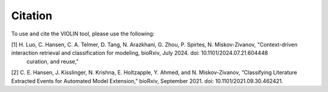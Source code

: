 ########
Citation
########

To use and cite the VIOLIN tool, please use the following:

[1] H. Luo, C. Hansen, C. A. Telmer, D. Tang, N. Arazkhani, G. Zhou, P. Spirtes, N. Miskov-Zivanov, "Context-driven interaction retrieval and classification for modeling, bioRxiv, July 2024. doi: 10.1101/2024.07.21.604448
    curation, and reuse,"

[2] C. E. Hansen, J. Kisslinger, N. Krishna, E. Holtzapple, Y. Ahmed, and N. Miskov-Zivanov, “Classifying Literature Extracted Events for Automated Model Extension,” bioRxiv, September 2021. doi: 10.1101/2021.09.30.462421.
